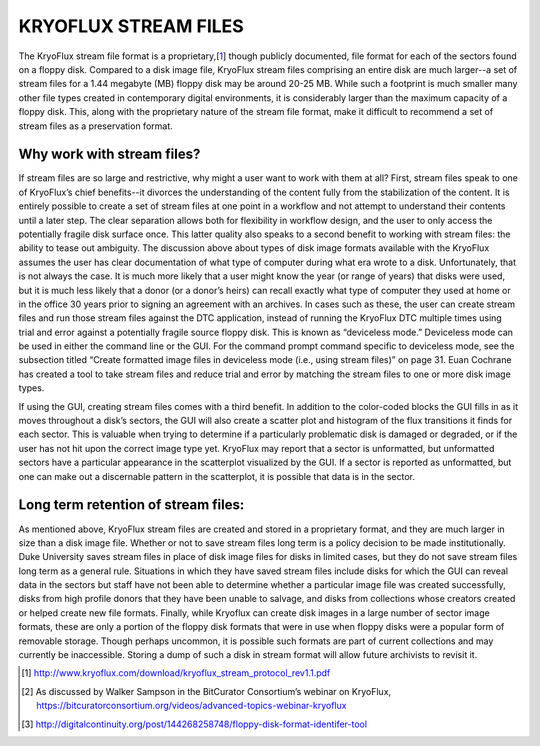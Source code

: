 .. KryoFlux Stream Files:

=====================
KRYOFLUX STREAM FILES
=====================

The KryoFlux stream file format is a proprietary,[1_] though publicly documented, file format for each of the sectors found on a floppy disk. Compared to a disk image file, KryoFlux stream files comprising an entire disk are much larger--a set of stream files for a 1.44 megabyte (MB) floppy disk may be around 20-25 MB. While such a footprint is much smaller many other file types created in contemporary digital environments, it is considerably larger than the maximum capacity of a floppy disk. This, along with the proprietary nature of the stream file format, make it difficult to recommend a set of stream files as a preservation format.

---------------------------
Why work with stream files?
---------------------------

If stream files are so large and restrictive, why might a user want to work with them at all? First, stream files speak to one of KryoFlux’s chief benefits--it divorces the understanding of the content fully from the stabilization of the content. It is entirely possible to create a set of stream files at one point in a workflow and not attempt to understand their contents until a later step. The clear separation allows both for flexibility in workflow design, and the user to only access the potentially fragile disk surface once. This latter quality also speaks to a second benefit to working with stream files: the ability to tease out ambiguity. The discussion above about types of disk image formats available with the KryoFlux assumes the user has clear documentation of what type of computer during what era wrote to a disk. Unfortunately, that is not always the case. It is much more likely that a user might know the year (or range of years) that disks were used, but it is much less likely that a donor (or a donor’s heirs) can recall exactly what type of computer they used at home or in the office 30 years prior to signing an agreement with an archives. In cases such as these, the user can create stream files and run those stream files against the DTC application, instead of running the KryoFlux DTC multiple times using trial and error against a potentially fragile source floppy disk. This is known as “deviceless mode.” Deviceless mode can be used in either the command line or the GUI. For the command prompt command specific to deviceless mode, see the subsection titled “Create formatted image files in deviceless mode (i.e., using stream files)” on page 31. Euan Cochrane has created a tool to take stream files and reduce trial and error by matching the stream files to one or more disk image types.

If using the GUI, creating stream files comes with a third benefit. In addition to the color-coded blocks the GUI fills in as it moves throughout a disk’s sectors, the GUI will also create a scatter plot and histogram of the flux transitions it finds for each sector. This is valuable when trying to determine if a particularly problematic disk is damaged or degraded, or if the user has not hit upon the correct image type yet. KryoFlux may report that a sector is unformatted, but unformatted sectors have a particular appearance in the scatterplot visualized by the GUI. If a sector is reported as unformatted, but one can make out a discernable pattern in the scatterplot, it is possible that data is in the sector.

------------------------------------
Long term retention of stream files:
------------------------------------

As mentioned above, KryoFlux stream files are created and stored in a proprietary format, and they are much larger in size than a disk image file. Whether or not to save stream files long term is a policy decision to be made institutionally. Duke University saves stream files in place of disk image files for disks in limited cases, but they do not save stream files long term as a general rule. Situations in which they have saved stream files include disks for which the GUI can reveal data in the sectors but staff have not been able to determine whether a particular image file was created successfully, disks from high profile donors that they have been unable to salvage, and disks from collections whose creators created or helped create new file formats. Finally, while Kryoflux can create disk images in a large number of sector image formats, these are only a portion of the floppy disk formats that were in use when floppy disks were a popular form of removable storage. Though perhaps uncommon, it is possible such formats are part of current collections and may currently be inaccessible. Storing a dump of such a disk in stream format will allow future archivists to revisit it.

.. [1]  http://www.kryoflux.com/download/kryoflux_stream_protocol_rev1.1.pdf
.. [2] As discussed by Walker Sampson in the BitCurator Consortium’s webinar on KryoFlux, https://bitcuratorconsortium.org/videos/advanced-topics-webinar-kryoflux
.. [3] http://digitalcontinuity.org/post/144268258748/floppy-disk-format-identifer-tool
